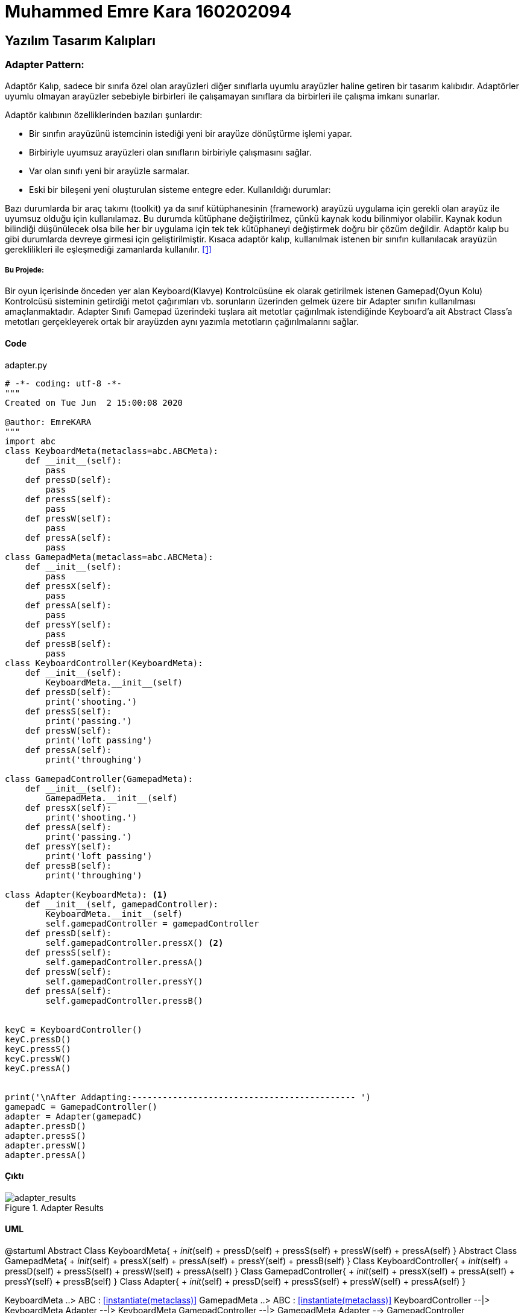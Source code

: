 = Muhammed Emre Kara 160202094

== Yazılım Tasarım Kalıpları
=== Adapter Pattern:

Adaptör Kalıp, sadece bir sınıfa özel olan arayüzleri diğer sınıflarla uyumlu arayüzler haline getiren bir tasarım kalıbıdır. Adaptörler uyumlu olmayan arayüzler sebebiyle birbirleri ile çalışamayan sınıflara da birbirleri ile çalışma imkanı sunarlar.

Adaptör kalıbının özelliklerinden bazıları şunlardır:

* Bir sınıfın arayüzünü istemcinin istediği yeni bir arayüze dönüştürme işlemi yapar.
* Birbiriyle uyumsuz arayüzleri olan sınıfların birbiriyle çalışmasını sağlar.
* Var olan sınıfı yeni bir arayüzle sarmalar.
* Eski bir bileşeni yeni oluşturulan sisteme entegre eder.
Kullanıldığı durumlar:

Bazı durumlarda bir araç takımı (toolkit) ya da sınıf kütüphanesinin (framework) arayüzü uygulama için gerekli olan arayüz ile uyumsuz olduğu için kullanılamaz. Bu durumda kütüphane değiştirilmez, çünkü kaynak kodu bilinmiyor olabilir. Kaynak kodun bilindiği düşünülecek olsa bile her bir uygulama için tek tek kütüphaneyi değiştirmek doğru bir çözüm değildir. Adaptör kalıp bu gibi durumlarda devreye girmesi için geliştirilmiştir. Kısaca adaptör kalıp, kullanılmak istenen bir sınıfın kullanılacak arayüzün gereklilikleri ile eşleşmediği zamanlarda kullanılır. <<ref1,[1]>>

===== Bu Projede:

Bir oyun içerisinde önceden yer alan Keyboard(Klavye) Kontrolcüsüne ek olarak getirilmek istenen Gamepad(Oyun Kolu) Kontrolcüsü sisteminin getirdiği metot çağırımları vb. sorunların üzerinden gelmek üzere bir Adapter sınıfın kullanılması amaçlanmaktadır. Adapter Sınıfı Gamepad üzerindeki tuşlara ait metotlar çağırılmak istendiğinde Keyboard'a ait Abstract Class'a metotları gerçekleyerek ortak bir arayüzden aynı yazımla metotların çağırılmalarını sağlar.

==== Code
.adapter.py
[source,python]
----
# -*- coding: utf-8 -*-
"""
Created on Tue Jun  2 15:00:08 2020

@author: EmreKARA
"""
import abc
class KeyboardMeta(metaclass=abc.ABCMeta):
    def __init__(self):
        pass
    def pressD(self):
        pass
    def pressS(self):
        pass
    def pressW(self):
        pass
    def pressA(self):
        pass
class GamepadMeta(metaclass=abc.ABCMeta):
    def __init__(self):
        pass
    def pressX(self):
        pass
    def pressA(self):
        pass
    def pressY(self):
        pass
    def pressB(self):
        pass
class KeyboardController(KeyboardMeta):
    def __init__(self):
        KeyboardMeta.__init__(self)
    def pressD(self):
        print('shooting.')
    def pressS(self):
        print('passing.')
    def pressW(self):
        print('loft passing')
    def pressA(self):
        print('throughing')

class GamepadController(GamepadMeta):
    def __init__(self):
        GamepadMeta.__init__(self)
    def pressX(self):
        print('shooting.')
    def pressA(self):
        print('passing.')
    def pressY(self):
        print('loft passing')
    def pressB(self):
        print('throughing')

class Adapter(KeyboardMeta): <1>
    def __init__(self, gamepadController):
        KeyboardMeta.__init__(self)
        self.gamepadController = gamepadController
    def pressD(self):
        self.gamepadController.pressX() <2>
    def pressS(self):
        self.gamepadController.pressA()
    def pressW(self):
        self.gamepadController.pressY()
    def pressA(self):
        self.gamepadController.pressB()
        

keyC = KeyboardController()
keyC.pressD()
keyC.pressS()
keyC.pressW()
keyC.pressA()


print('\nAfter Addapting:-------------------------------------------- ')
gamepadC = GamepadController()
adapter = Adapter(gamepadC)
adapter.pressD()
adapter.pressS()
adapter.pressW()
adapter.pressA()
----

==== Çıktı
.Adapter Results
image::adapter.png[adapter_results]

==== UML
[uml, file = adapterUML.png]
--
@startuml
Abstract Class KeyboardMeta{
    + __init__(self)
    + pressD(self)
    + pressS(self)
    + pressW(self)
    + pressA(self)
}
Abstract Class GamepadMeta{
    + __init__(self)
    + pressX(self)
    + pressA(self)
    + pressY(self)
    + pressB(self)
}
Class KeyboardController{
    + __init__(self)
    + pressD(self)
    + pressS(self)
    + pressW(self)
    + pressA(self)
}
Class GamepadController{
    + __init__(self)
    + pressX(self)
    + pressA(self)
    + pressY(self)
    + pressB(self)
}
Class Adapter{
    + __init__(self)
    + pressD(self)
    + pressS(self)
    + pressW(self)
    + pressA(self)
}

KeyboardMeta ..> ABC : <<instantiate(metaclass)>>
GamepadMeta ..> ABC : <<instantiate(metaclass)>>
KeyboardController --|> KeyboardMeta
Adapter --|> KeyboardMeta
GamepadController --|> GamepadMeta
Adapter --> GamepadController

@enduml
--

<1> Adapter sınıfı adapte edeceği sınıfa ait Abstract Class'ı inherit ederek belirtilen metot çağırımları gerçekleyeceğini garanti eder.

<2> Adapter Sınıfı Eksi yapıya yani KeyboardControllerMeta sınıfına ait metot cağırımları ile karşılaştığında yeni eklenen yapı yani GamepadController'in ilgili metotlarını çağırarak adaptaysonu sağlar.


[[ref1]]
[ 1 ] http://www.kurumsaljava.com/2009/10/29/liskov-substitution-principle-lsp-liskovun-yerine-gecme-prensibi/[Adapter Pattern nedir?,role=external,window=_blank]